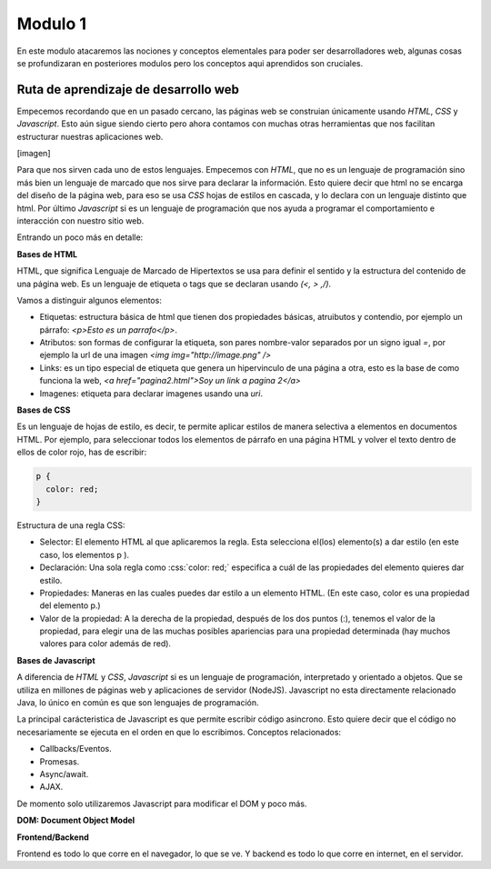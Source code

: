 Modulo 1
========

En este modulo atacaremos las nociones y conceptos elementales para poder
ser desarrolladores web, algunas cosas se profundizaran en posteriores modulos
pero los conceptos aqui aprendidos son cruciales.

Ruta de aprendizaje de desarrollo web
-------------------------------------

Empecemos recordando que en un pasado cercano, las páginas web se construian
únicamente usando *HTML*, *CSS* y *Javascript*. Esto aún sigue siendo cierto
pero ahora contamos con muchas otras herramientas que nos facilitan estructurar
nuestras aplicaciones web.

[imagen]

Para que nos sirven cada uno de estos lenguajes. Empecemos con *HTML*, que
no es un lenguaje de programación sino más bien un lenguaje de marcado que nos
sirve para declarar la información. Esto quiere decir que html no se encarga
del diseño de la página web, para eso se usa *CSS* hojas de estilos en cascada,
y lo declara con un lenguaje distinto que html. Por último *Javascript* si es
un lenguaje de programación que nos ayuda a programar el comportamiento e interacción
con nuestro sitio web.

Entrando un poco más en detalle:

**Bases de HTML**

HTML, que significa Lenguaje de Marcado de Hipertextos se usa para definir
el sentido y la estructura del contenido de una página web. Es un lenguaje de
etiqueta o tags que se declaran usando *(<, > ,/)*.

Vamos a distinguir algunos elementos:

- Etiquetas: estructura básica de html que tienen dos propiedades básicas, atruibutos y contendio, por ejemplo un párrafo: `<p>Esto es un parrafo</p>`.
- Atributos: son formas de configurar la etiqueta, son pares nombre-valor separados por un signo igual *=*, por ejemplo la url de una imagen `<img img="http://image.png" />`
- Links: es un tipo especial de etiqueta que genera un hipervinculo de una página a otra, esto es la base de como funciona la web, `<a href="pagina2.html">Soy un link a pagina 2</a>`
- Imagenes: etiqueta para declarar imagenes usando una *uri*.

**Bases de CSS**

.. role:: css(code)
   :language: css

Es un lenguaje de hojas de estilo, es decir, te permite aplicar estilos de manera selectiva a
elementos en documentos HTML. Por ejemplo, para seleccionar todos los elementos de párrafo en una
página HTML y volver el texto dentro de ellos de color rojo, has de escribir:

.. code-block:: CSS

   p {
     color: red;
   }

Estructura de una regla CSS:

- Selector: El elemento HTML al que aplicaremos la regla. Esta selecciona el(los) elemento(s) a dar estilo (en este caso, los elementos p ).
- Declaración: Una sola regla como :css:`color: red;` especifica a cuál de las propiedades del elemento quieres dar estilo.
- Propiedades: Maneras en las cuales puedes dar estilo a un elemento HTML. (En este caso, color es una propiedad del elemento p.)
- Valor de la propiedad: A la derecha de la propiedad, después de los dos puntos (:), tenemos el valor de la propiedad, para
  elegir una de las muchas posibles apariencias para una propiedad determinada (hay muchos valores para color además de red).

**Bases de Javascript**

A diferencia de *HTML* y *CSS*, *Javascript* si es un lenguaje de programación, interpretado y orientado a objetos. Que se
utiliza en millones de páginas web y aplicaciones de servidor (NodeJS). Javascript no esta directamente relacionado Java, lo
único en común es que son lenguajes de programación.

La principal carácteristica de Javascript es que permite escribir código asincrono. Esto quiere decir que el código
no necesariamente se ejecuta en el orden en que lo escribimos. Conceptos relacionados:

- Callbacks/Eventos.
- Promesas.
- Async/await.
- AJAX.

De momento solo utilizaremos Javascript para modificar el DOM y poco más.


**DOM: Document Object Model**



**Frontend/Backend**

Frontend es todo lo que corre en el navegador, lo que se ve. Y backend es todo
lo que corre en internet, en el servidor.